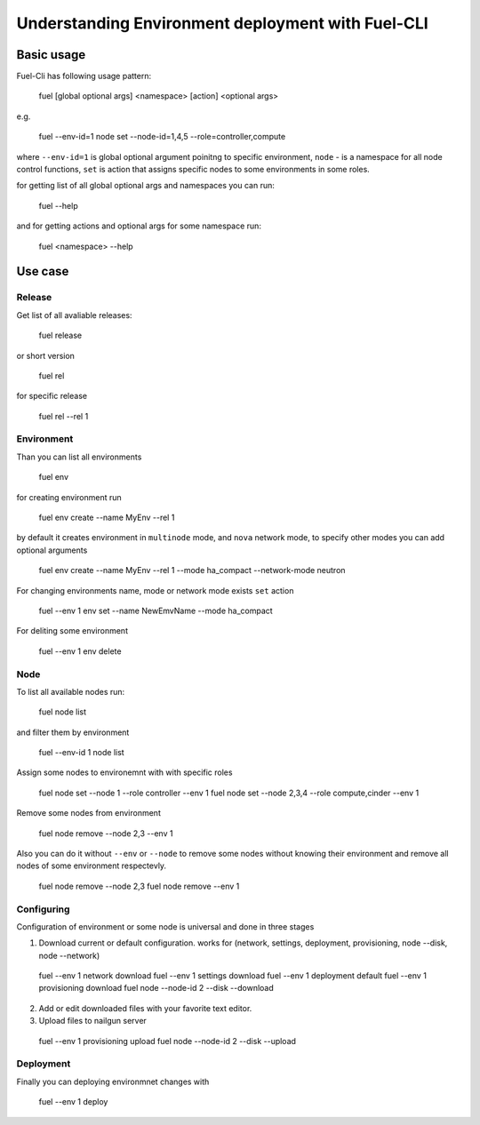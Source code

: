 .. raw:: pdf

   PageBreak

.. index:: Fuel UI: Network Configuration

Understanding Environment deployment with Fuel-CLI
==================================================

.. contents :local:

Basic usage
-----------------------------------------

Fuel-Cli has following usage pattern:

  fuel [global optional args] <namespace> [action] <optional args>

e.g.

  fuel --env-id=1 node set --node-id=1,4,5 --role=controller,compute

where ``--env-id=1`` is global optional argument poinitng to specific environment, ``node`` - is a namespace for all node control functions, ``set`` is action that assigns specific nodes to some environments in some roles.

for getting list of all global optional args and namespaces you can run:

  fuel --help

and for getting actions and optional args for some namespace run:

  fuel <namespace> --help

Use case
-----------------------------------------

Release
+++++++

Get list of all avaliable releases:

  fuel release

or short version

  fuel rel

for specific release

  fuel rel --rel 1


Environment
+++++++++++

Than you can list all environments

  fuel env

for creating environment run

  fuel env create --name MyEnv --rel 1 

by default it creates environment in ``multinode`` mode, and ``nova`` network mode, to specify other modes you can add optional arguments

  fuel env create --name MyEnv --rel 1 --mode ha_compact --network-mode neutron

For changing environments name, mode or network mode exists ``set`` action
  
  fuel --env 1 env set --name NewEmvName --mode ha_compact

For deliting some environment
  
  fuel --env 1 env delete


Node
++++

To list all available nodes run:
  
  fuel node list

and filter them by environment
  
  fuel --env-id 1 node list

Assign some nodes to environemnt with with specific roles
  
  fuel node set --node 1 --role controller --env 1
  fuel node set --node 2,3,4 --role compute,cinder --env 1

Remove some nodes from environment
  
  fuel node remove --node 2,3 --env 1

Also you can do it without ``--env`` or ``--node`` to remove some nodes without knowing their environment and remove all nodes of some environment respectevly.
  
  fuel node remove --node 2,3
  fuel node remove --env 1

Configuring
+++++++++++

Configuration of environment or some node is universal and done in three stages

1. Download current or default configuration. works for (network, settings, deployment, provisioning, node --disk, node --network)
   
  fuel --env 1 network download
  fuel --env 1 settings download
  fuel --env 1 deployment default
  fuel --env 1 provisioning download
  fuel node --node-id 2 --disk --download

2. Add or edit downloaded files with your favorite text editor.
3. Upload files to nailgun server
  
  fuel --env 1 provisioning upload
  fuel node --node-id 2 --disk --upload  


Deployment
++++++++++

Finally you can deploying environmnet changes with

  fuel --env 1 deploy

